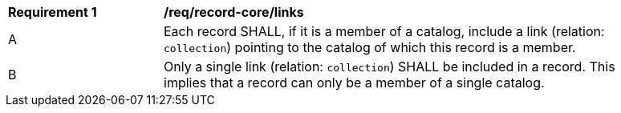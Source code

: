 [[req_record-core_links]]
[width="90%",cols="2,6a"]
|===
^|*Requirement {counter:req-id}* |*/req/record-core/links*
^|A |Each record SHALL, if it is a member of a catalog, include a link (relation: `collection`) pointing to the catalog of which this record is a member.
^|B |Only a single link (relation: `collection`) SHALL be included in a record.  This implies that a record can only be a member of a single catalog.
|===

